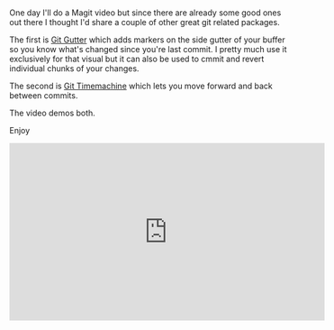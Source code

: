 #+BEGIN_COMMENT
.. title: Using Emacs 42 - Git Gutter and Time Machine
.. slug: using-emacs-42-git-gutter
.. date: 2018-02-18 08:05:45 UTC-04:00
.. tags: emacs, git
.. category: 
.. link: 
.. description: 
.. type: text
#+END_COMMENT

* 
One day I'll do a Magit video but since there are already some good
ones out there I thought I'd share a couple of other great git related
packages.

The first is [[https://github.com/syohex/emacs-git-gutter/tree/00c05264af046b5ce248e5b0bc42f117d9c27a09][Git Gutter]] which adds markers on the side gutter of your
buffer so you know what's changed since you're last commit. I pretty
much use it exclusively for that visual but it can also be used to
cmmit and revert individual chunks of your changes. 

The second is [[https://github.com/pidu/git-timemachine][Git Timemachine]] which lets you move forward and back
between commits. 

The video demos both. 

Enjoy


#+BEGIN_EXPORT html
<iframe width="560" height="315" src="https://www.youtube.com/embed/P-mLxkb-EE8" frameborder="0" allow="autoplay; encrypted-media" allowfullscreen></iframe>
#+END_EXPORT
